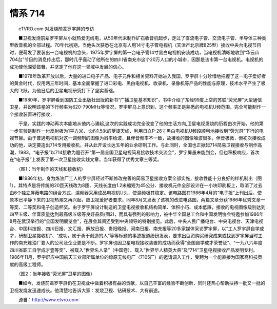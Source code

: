 ﻿情系 714
-------------

　　eTVRO.com 对发烧前辈罗宇屏的专访

　　■卫视发烧前辈罗宇屏从小就热爱无线电，从50年代末制作矿石收音机起步，走过了直流电子管、交流电子管、半导体三种类型收音机的全部过程。70年代初期，当他头次获悉在北京有人用14寸电子管电视机（天津产北京牌825型）接收中央台电视节目时，便萌发了要装出一台电视机的念头，1975年罗宇屏的第一台电子管14寸黑白电视机安装成功，当电视机清晰地收到“华云山704台”节目的消息传出后，那时几乎轰动了他所在的四川省南充市这个20万人口的小城市，因那是该市第一台电视机。电视机的成功使他深受鼓舞，并坚定了他在这一领域中发展的信心。

　　■1978年改革开放以后，大量的进口电子产品、电子元件和相关资料开始进入我国，罗宇屏十分珍惜地把握了这一电子爱好者的黄金时代，仅用两三年时间，基本全面掌握了进口彩电、黑白电视机、收录机、录像机等产品的性能与原理，技术水平产生了极大的飞跃，为他日后的卫星电视研究打下了坚实基础。

　　■1980年，罗宇屏看到国防工业出版社出版的新书“广播卫星基本知识”，书中介绍了东经99度上空的苏联“荧光屏”大型通信卫星，并说明该星的下行频率为620-790MHz等情况，罗宇屏马上意识到，这个频率正是熟悉的电视机U频范围，完全可能制作一个接收装置进行接收，

　　于是，实践的冲动再次本能地从他内心涌起,这次的实践成功完全改变了他的生活方向,卫星电视发烧的历程由次开始，他的第一步实验是制作一付反射板为1平方米、长约1.5米的萝旋天线，利用日立P-26寸黑白电视机U频段顺利地接收到“荧光屏”下行的电视节目。由于普通电视机对这一调频制的图像为斜率检波，且伴音频率不一致，故接收的图像噪波很多，伴音极微，但初次接收成功的他，决定要造出714专用接收机，并从此开设长达五年的业余研制工作。与此同时，全国也正掀起714简易卫视接收与制作高潮，1983，“电子报”以714接收为题召开“第一届全国卫星电视简易接收技术交流会”，罗宇屏虽未能到会，但也积极响应，首次在“电子报”上发表了第一次卫星接收实践文章，当年获得了优秀文章三等奖。

.. image:: tecsun_imgs/055/000.jpg

.. image:: tecsun_imgs/055/001.jpg

　　（图1：当年制作的天线和接收机）

　　■1986年初，身为炼油厂工人的罗宇屏经过不断修改完善的简易卫星接收方案全部实施，接收性能十分良好的样机制出（图1），其特点是将传统的20匝天线改为8匝、天线长度由1.2米缩短为45公分、接收机元件全部设计在一小块印刷板上，取消了过去由6个独立屏蔽电路的组合方式、混频器采用成品电视机U头，使混频极其稳定。该电路图在1986年4月的“电子报”上刊出后，使原本已平静下来的卫视热潮又再兴起，应卫视爱好者要求，同年8月又发表了该机的改进电路图，两篇文章分获1986年优秀文章一等奖、二等奖和电子创造杯奖。由于罗宇屏设计制造的卫星电视接收机结构简单、体积小巧、成本低廉，接收的电视图像级别达到四至五级、伴音质量达到最高级五级等良好品质(图2)，而具有强列的影响力，被中华全国总工会和中国发明协会特邀参加1986年8月在武汉举行的“全国发明展览会”，在展会其间还受到中央领导的特别接见。此后，中央人民广播电台、中央电视台、天津电视台、中国科技报、四川日报、文汇报、解放日报、贵阳晚报、河南日报、南充报等20多家媒体采访罗宇屏，以“工人罗宇屏自学成才，研制卫星接收机”、“成功，属于勇于创造的人”等等标题的事迹报道纷纷发表，要求出巨资购买研究成果或找到罗宇屏当时工作的南充炼油厂要人的公司及企业更是不断。罗宇屏也因卫星电视接收装置的成功而获得“全国自学成才荣誉证”、“一九八六年度四川省职工自学成才壹等奖”、被载入“世界名人录”（中国卷）、载入“世界华人精英大典”及“714”卫星电视接收产品发明专利。1986年11月，罗宇屏应中国航天工业部所属单位的燎原无线电厂（7105厂）的邀请调入工作，受聘为一个能直接为国家高科技贡献的高级工程师。

.. image:: tecsun_imgs/055/002.jpg

.. image:: tecsun_imgs/055/003.jpg

　　（图2：当年接收“荧光屏”卫星的图像）

　　■如今，发烧前辈罗宇屏仍在卫视业中做着积极有益的贡献，以自己丰富的经验不断创新，同时还热心帮助扶持一批又一批的卫视发烧友迅速成长。他清楚地告诉大家：发烧卫视、钻研技术、大有前途。

　　源自：http://www.etvro.com


